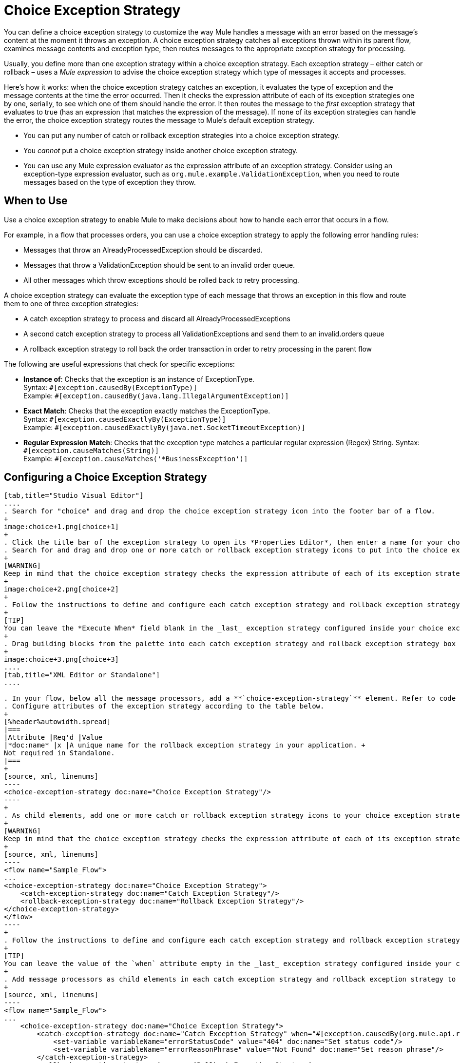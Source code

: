 = Choice Exception Strategy
:keywords: anypoint, studio, exceptions, catch exception

You can define a choice exception strategy to customize the way Mule handles a message with an error based on the message’s content at the moment it throws an exception. A choice exception strategy catches all exceptions thrown within its parent flow, examines message contents and exception type, then routes messages to the appropriate exception strategy for processing.

Usually, you define more than one exception strategy within a choice exception strategy. Each exception strategy – either catch or rollback – uses a _Mule expression_ to advise the choice exception strategy which type of messages it accepts and processes.

Here’s how it works: when the choice exception strategy catches an exception, it evaluates the type of exception and the message contents at the time the error occurred. Then it checks the expression attribute of each of its exception strategies one by one, serially, to see which one of them should handle the error. It then routes the message to the _first_ exception strategy that evaluates to true (has an expression that matches the expression of the message). If none of its exception strategies can handle the error, the choice exception strategy routes the message to Mule’s default exception strategy.

* You can put any number of catch or rollback exception strategies into a choice exception strategy.
* You _cannot_ put a choice exception strategy inside another choice exception strategy.
* You can use any Mule expression evaluator as the expression attribute of an exception strategy. Consider using an exception-type expression evaluator, such as `org.mule.example.ValidationException`, when you need to route messages based on the type of exception they throw.

== When to Use

Use a choice exception strategy to enable Mule to make decisions about how to handle each error that occurs in a flow.

For example, in a flow that processes orders, you can use a choice exception strategy to apply the following error handling rules:

* Messages that throw an AlreadyProcessedException should be discarded.
* Messages that throw a ValidationException should be sent to an invalid order queue.
* All other messages which throw exceptions should be rolled back to retry processing.

A choice exception strategy can evaluate the exception type of each message that throws an exception in this flow and route them to one of three exception strategies:

* A catch exception strategy to process and discard all AlreadyProcessedExceptions
* A second catch exception strategy to process all ValidationExceptions and send them to an invalid.orders queue
* A rollback exception strategy to roll back the order transaction in order to retry processing in the parent flow

The following are useful expressions that check for specific exceptions:

* *Instance of*: Checks that the exception is an instance of ExceptionType. +
Syntax: `&#x0023;[exception.causedBy(ExceptionType)]` +
Example: `&#x0023;[exception.causedBy(java.lang.IllegalArgumentException)]` 
+
* *Exact Match*: Checks that the exception exactly matches the ExceptionType. +
Syntax: `&#x0023;[exception.causedExactlyBy(ExceptionType)]` +
Example: `&#x0023;[exception.causedExactlyBy(java.net.SocketTimeoutException)]`
+
* *Regular Expression Match*: Checks that the exception type matches a particular regular expression (Regex) String.
Syntax: `&#x0023;[exception.causeMatches(String)]` +
Example: `&#x0023;[exception.causeMatches('*BusinessException')]`


== Configuring a Choice Exception Strategy

[tabs]
------
[tab,title="Studio Visual Editor"]
....
. Search for "choice" and drag and drop the choice exception strategy icon into the footer bar of a flow.
+
image:choice+1.png[choice+1]
+
. Click the title bar of the exception strategy to open its *Properties Editor*, then enter a name for your choice exception strategy in the *Display Name* field.
. Search for and drag and drop one or more catch or rollback exception strategy icons to put into the choice exception strategy box.
+
[WARNING]
Keep in mind that the choice exception strategy checks the expression attribute of each of its exception strategies one by one, _serially_, to see which one of them should handle the error; it then routes the message to the _first exception strategy_ that evaluates to true. Therefore, organize your exception strategies keeping in mind that the top-most will be evaluated first, then the one below it, and so on. You cannot rearrange the exception strategies once they have been placed inside the choice exception strategy. You can always resort to the XML view of your project to rearrange their order if necessary.
+
image:choice+2.png[choice+2]
+
. Follow the instructions to define and configure each catch exception strategy and rollback exception strategy. Be sure to enter a Mule expression in the *Execute When* or *When* fields of each catch or rollback (respectively) exception strategy that you have put into the choice exception strategy. The contents of the *Execute When* or *When* field determine what kind of errors the exception strategy accepts and processes.
+
[TIP]
You can leave the *Execute When* field blank in the _last_ exception strategy configured inside your choice exception strategy. An exception strategy with a blank *Execute When* field accepts and processes any and all kinds of exceptions that messages throw in the parent flow.
+
. Drag building blocks from the palette into each catch exception strategy and rollback exception strategy box to build flows that will process messages with errors. Each catch and rollback exception strategy can contain any number of message processors.
+
image:choice+3.png[choice+3]
....
[tab,title="XML Editor or Standalone"]
....

. In your flow, below all the message processors, add a **`choice-exception-strategy`** element. Refer to code below.
. Configure attributes of the exception strategy according to the table below.
+
[%header%autowidth.spread]
|===
|Attribute |Req'd |Value
|*doc:name* |x |A unique name for the rollback exception strategy in your application. +
Not required in Standalone.
|===
+
[source, xml, linenums]
----
<choice-exception-strategy doc:name="Choice Exception Strategy"/>
----
+
. As child elements, add one or more catch or rollback exception strategy icons to your choice exception strategy.
+
[WARNING]
Keep in mind that the choice exception strategy checks the expression attribute of each of its exception strategies one by one, _serially_, to see which one of them should handle the error; it then routes the message to the _first exception strategy_ that evaluates to true. Therefore, organize your exception strategies keeping in mind that the top-most will be evaluated first, then the one below it, and so on. 
+
[source, xml, linenums]
----
<flow name="Sample_Flow">
...
<choice-exception-strategy doc:name="Choice Exception Strategy">
    <catch-exception-strategy doc:name="Catch Exception Strategy"/>
    <rollback-exception-strategy doc:name="Rollback Exception Strategy"/>
</choice-exception-strategy>
</flow>
----
+
. Follow the instructions to define and configure each catch exception strategy and rollback exception strategy. Be sure to define a Mule expression as the value of the `when` attribute of each catch or rollback (respectively) exception strategy that you have put into the choice exception strategy. The value of the `when` attributes ** determine what kind of errors the exception strategy accepts and processes.
+
[TIP]
You can leave the value of the `when` attribute empty in the _last_ exception strategy configured inside your choice exception strategy. An exception strategy with an empty `when` attribute accepts and processes any and all kinds of exceptions that messages throw in the parent flow.
+
. Add message processors as child elements in each catch exception strategy and rollback exception strategy to build exception strategy flows to process messages with errors. Each catch and rollback exception strategy can contain any number of message processors.
+
[source, xml, linenums]
----
<flow name="Sample_Flow">
...
    <choice-exception-strategy doc:name="Choice Exception Strategy">
        <catch-exception-strategy doc:name="Catch Exception Strategy" when="#[exception.causedBy(org.mule.api.routing.filter.FilterUnacceptedException)]">
            <set-variable variableName="errorStatusCode" value="404" doc:name="Set status code"/>
            <set-variable variableName="errorReasonPhrase" value="Not Found" doc:name="Set reason phrase"/>
        </catch-exception-strategy>
        <rollback-exception-strategy doc:name="Rollback Exception Strategy">
            <logger level="INFO" doc:name="Logger" message="Unknown error"/>
        </rollback-exception-strategy>
    </choice-exception-strategy>
</flow>
----
....
------

== Creating a Global Choice Exception Strategy

[tabs]
------
[tab,title="Visual Studio Editor"]
....
You can create one or more link:https://docs.mulesoft.com/mule-user-guide/v/3.6/error-handling#creating-a-global-default-exception-strategy[global exception strategies] to reuse in flows throughout your Mule project. First, create a global choice exception strategy, then add a link:https://docs.mulesoft.com/mule-user-guide/v/3.6/reference-exception-strategy[*Reference Exception Strategy*] to a flow to apply the error handling behavior of your new global choice exception strategy.

. Click *File* > *New* > *Mule Configuration File*. You can use this configuration file to store the building blocks to share with all the flows in your project. This file appears in your Studio project under `src/main/app`. For this example, you can name it `global.xml`. The configuration file has the same elements the same as a Mule project so you can search for and drag building blocks into the configuration file. 
. Click *Message Flow* and copy the building blocks you want in the configuration file. The catch exception strategy should be in the configuration file.
+
image:choice+4.png[choice+4]
+
. Follow <<Configuring a Choice Exception Strategy>> to configure exception strategies within your choice exception strategy, then define the flows to handle errors when they occur.
....
[tab,title="XML Editor or Standalone"]
....
. Above all the flows in your application, create a `choice-exception-strategy` element.
. Configure attributes of the exception strategy according to the table below.
+
[%header%autowidth.spread]
|=========
|Attribute |Req'd |Value
|*doc:name* |x |A unique name for the rollback exception strategy in your application. +
Not required in Standalone.
|=========
+
. Follow <<Configuring a Choice Exception Strategy>> to configure exception strategies within your choice exception strategy, then define the flows to handle errors when they occur.
....
------

=== Applying a Global Choice Exception Strategy to a Flow

[tabs]
------
[tab,title="Studio Visual Editor"]
....
Use a link:https://docs.mulesoft.com/mule-user-guide/v/3.6/reference-exception-strategy[reference exception strategy] to instruct a flow to employ the error handling behavior defined by your global choice exception strategy. In other words, you must ask your flow to refer to the global catch exception strategy for instructions on how to handle errors.

. Search for "reference" and drag and drop the *Reference Exception Strategy* icon into the footer bar of a flow.
+
image:reference+1.png[reference+1]
+
. Open the Reference Exception Strategy's *Properties Editor*.
+
image:choice+setup+choice.png[choice+setup+choice]
+
. Use the drop-down to select your *Global Exception Strategy*.
. Save your changes.
....
[tab,title="XML Editor or Standalone"]
....

. In your flow, below all the message processors, add a `reference-exception-strategy` element. Refer to the code below.
. Configure attributes of the exception strategy according to the table below.
+
[%header%autowidth.spread]
|===========
|Attribute |Req'd |Value
|*ref* |x |The name of the global exception strategy to which your flow should refer to handle exceptions.
|*doc:name* |x |A unique name for the rollback exception strategy in your application. +
Not required in Standalone. 
|===========
+
[source, xml, linenums]
----
<exception-strategy ref="Global_Choice_Exception_Strategy" doc:name="Reference Exception Strategy"/>
----
....
------

[TIP]
You can append a Reference Exception Strategy to any number of flows in your Mule application and instruct them to refer to any of the global catch, rollback, or choice exception strategies you have created. You can direct any number of reference exception strategies to refer to the same global exception strategy.

== See Also

* Learn how to configure link:https://docs.mulesoft.com/mule-user-guide/v/3.6/catch-exception-strategy[catch exception strategies].
* Learn how to configure link:https://docs.mulesoft.com/mule-user-guide/v/3.6/rollback-exception-strategy[rollback exception strategies].
